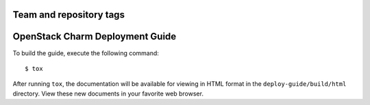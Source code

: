 ========================
Team and repository tags
========================

.. image:: http://governance.openstack.org/badges/charm-deployment-guide.svg
    :target: http://governance.openstack.org/reference/tags/index.html

.. Change things from this point on

================================
OpenStack Charm Deployment Guide
================================

To build the guide, execute the following command::

  $ tox

After running ``tox``, the documentation will be available for viewing in HTML
format in the ``deploy-guide/build/html`` directory. View these new documents
in your favorite web browser.
